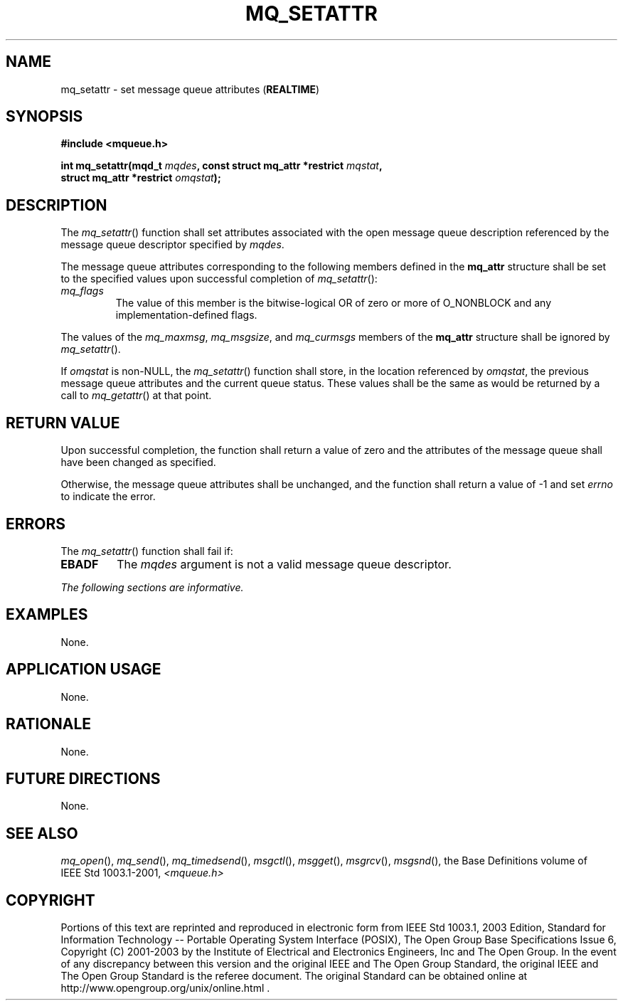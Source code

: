 .\" Copyright (c) 2001-2003 The Open Group, All Rights Reserved 
.TH "MQ_SETATTR" 3 2003 "IEEE/The Open Group" "POSIX Programmer's Manual"
.\" mq_setattr 
.SH NAME
mq_setattr \- set message queue attributes (\fBREALTIME\fP)
.SH SYNOPSIS
.LP
\fB#include <mqueue.h>
.br
.sp
int mq_setattr(mqd_t\fP \fImqdes\fP\fB, const struct mq_attr *restrict\fP
\fImqstat\fP\fB,
.br
\ \ \ \ \ \  struct mq_attr *restrict\fP \fIomqstat\fP\fB); \fP
\fB
.br
\fP
.SH DESCRIPTION
.LP
The \fImq_setattr\fP() function shall set attributes associated with
the open message queue description referenced by the
message queue descriptor specified by \fImqdes\fP.
.LP
The message queue attributes corresponding to the following members
defined in the \fBmq_attr\fP structure shall be set to the
specified values upon successful completion of \fImq_setattr\fP():
.TP 7
\fImq_flags\fP
The value of this member is the bitwise-logical OR of zero or more
of O_NONBLOCK and any implementation-defined flags.
.sp
.LP
The values of the \fImq_maxmsg\fP, \fImq_msgsize\fP, and \fImq_curmsgs\fP
members of the \fBmq_attr\fP structure shall be
ignored by \fImq_setattr\fP().
.LP
If \fIomqstat\fP is non-NULL, the \fImq_setattr\fP() function shall
store, in the location referenced by \fIomqstat\fP, the
previous message queue attributes and the current queue status. These
values shall be the same as would be returned by a call to \fImq_getattr\fP()
at that point.
.SH RETURN VALUE
.LP
Upon successful completion, the function shall return a value of zero
and the attributes of the message queue shall have been
changed as specified.
.LP
Otherwise, the message queue attributes shall be unchanged, and the
function shall return a value of -1 and set \fIerrno\fP to
indicate the error.
.SH ERRORS
.LP
The \fImq_setattr\fP() function shall fail if:
.TP 7
.B EBADF
The \fImqdes\fP argument is not a valid message queue descriptor.
.sp
.LP
\fIThe following sections are informative.\fP
.SH EXAMPLES
.LP
None.
.SH APPLICATION USAGE
.LP
None.
.SH RATIONALE
.LP
None.
.SH FUTURE DIRECTIONS
.LP
None.
.SH SEE ALSO
.LP
\fImq_open\fP(), \fImq_send\fP(), \fImq_timedsend\fP(), \fImsgctl\fP(),
\fImsgget\fP(), \fImsgrcv\fP(), \fImsgsnd\fP(), the
Base Definitions volume of IEEE\ Std\ 1003.1-2001, \fI<mqueue.h>\fP
.SH COPYRIGHT
Portions of this text are reprinted and reproduced in electronic form
from IEEE Std 1003.1, 2003 Edition, Standard for Information Technology
-- Portable Operating System Interface (POSIX), The Open Group Base
Specifications Issue 6, Copyright (C) 2001-2003 by the Institute of
Electrical and Electronics Engineers, Inc and The Open Group. In the
event of any discrepancy between this version and the original IEEE and
The Open Group Standard, the original IEEE and The Open Group Standard
is the referee document. The original Standard can be obtained online at
http://www.opengroup.org/unix/online.html .
